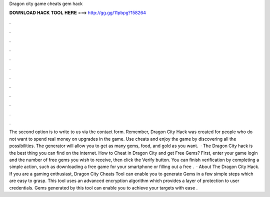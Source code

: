 Dragon city game cheats gem hack

𝐃𝐎𝐖𝐍𝐋𝐎𝐀𝐃 𝐇𝐀𝐂𝐊 𝐓𝐎𝐎𝐋 𝐇𝐄𝐑𝐄 ===> http://gg.gg/11pbpg?158264

.

.

.

.

.

.

.

.

.

.

.

.

The second option is to write to us via the contact form. Remember, Dragon City Hack was created for people who do not want to spend real money on upgrades in the game. Use cheats and enjoy the game by discovering all the possibilities. The generator will allow you to get as many gems, food, and gold as you want.  · The Dragon City hack is the best thing you can find on the internet. How to Cheat in Dragon City and get Free Gems? First, enter your game login and the number of free gems you wish to receive, then click the Verify button. You can finish verification by completing a simple action, such as downloading a free game for your smartphone or filling out a free .  · About The Dragon City Hack. If you are a gaming enthusiast, Dragon City Cheats Tool can enable you to generate Gems in a few simple steps which are easy to grasp. This tool uses an advanced encryption algorithm which provides a layer of protection to user credentials. Gems generated by this tool can enable you to achieve your targets with ease .